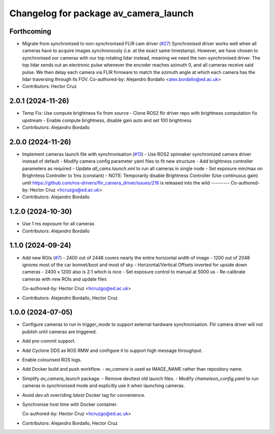 ^^^^^^^^^^^^^^^^^^^^^^^^^^^^^^^^^^^^^^
Changelog for package av_camera_launch
^^^^^^^^^^^^^^^^^^^^^^^^^^^^^^^^^^^^^^

Forthcoming
-----------
* Migrate from synchronised to non-synchronised FLIR cam driver (`#27 <https://github.com/ipab-rad/av_camera/issues/27>`_)
  Synchronised driver works well when all cameras have to acquire images synchronously (i.e. at the exact same timestamp).
  However, we have chosen to synchronised our cameras with our top rotating lidar instead, meaning we need the non-synchronised driver.
  The top lidar sends out an electronic pulse whenever the encoder reaches azimuth 0, and all cameras receive said pulse. We then delay each camera via FLIR firmware to match the azimuth angle at which each camera has the lidar traversing through its FOV.
  Co-authored-by: Alejandro Bordallo <alex.bordallo@ed.ac.uk>
* Contributors: Hector Cruz

2.0.1 (2024-11-26)
------------------
* Temp Fix: Use compute brightness fix from source
  - Clone ROS2 flir driver repo with brightness computation fix upstream
  - Enable compute brightness, disable gain auto and set 100 brightness
* Contributors: Alejandro Bordallo

2.0.0 (2024-11-26)
------------------
* Implement cameras launch file with synchronisation (`#13 <https://github.com/ipab-rad/av_camera/issues/13>`_)
  - Use ROS2 spinnaker synchronized camera driver instead of default
  - Modify camera config parameter yaml files to fit new structure
  - Add brightness controller parameters as required
  - Update `all_cams.launch.xml` to run all cameras in single node
  - Set exposure min/max on Brighntess Controller to 1ms (constant)
  - NOTE: Temporarily disable Brightness Controller (Use continuous gain) until https://github.com/ros-drivers/flir_camera_driver/issues/216 is released into the wild
  ---------
  Co-authored-by: Hector Cruz <hcruzgo@ed.ac.uk>
* Contributors: Alejandro Bordallo

1.2.0 (2024-10-30)
------------------
* Use 1 ms exposure for all cameras
* Contributors: Alejandro Bordallo

1.1.0 (2024-09-24)
------------------
* Add new ROIs (`#7 <https://github.com/ipab-rad/av_camera/issues/7>`_)
  - 2400 out of 2448 covers nearly the entire horizontal width of image
  - 1200 out of 2048 ignores most of the car bonnet/boot and most of sky
  - Horizontal/Vertical Offsets inverted for upside down cameras
  - 2400 x 1200 also is 2:1 which is nice
  - Set exposure control to manual at 5000 us
  - Re-calibrate cameras with new ROIs and update files

  Co-authored-by: Hector Cruz <hcruzgo@ed.ac.uk>
* Contributors: Alejandro Bordallo, Hector Cruz

1.0.0 (2024-07-05)
------------------
* Configure cameras to run in `trigger_mode` to support external hardware 
  synchronisation. Flir camera driver will not publish until cameras are 
  triggered.
* Add pre-commit support.
* Add Cyclone DDS as ROS RMW and configure it to support high message 
  throughput.
* Enable colourised ROS logs.
* Add Docker build and push workflow.
  - `av_camera` is used as IMAGE_NAME rather than repository name.
* Simplify `av_camera_launch` package.
  - Remove dev/test old launch files.
  - Modify `chameleon_config.yaml` to run cameras in synchronised mode and
  explicitly use it when launching cameras.
* Avoid `dev.sh` overriding `latest` Docker tag for convenience.
* Synchronise host time with Docker container.

  Co-authored-by: Hector Cruz <hcruzgo@ed.ac.uk>
* Contributors: Alejandro Bordallo, Hector Cruz
